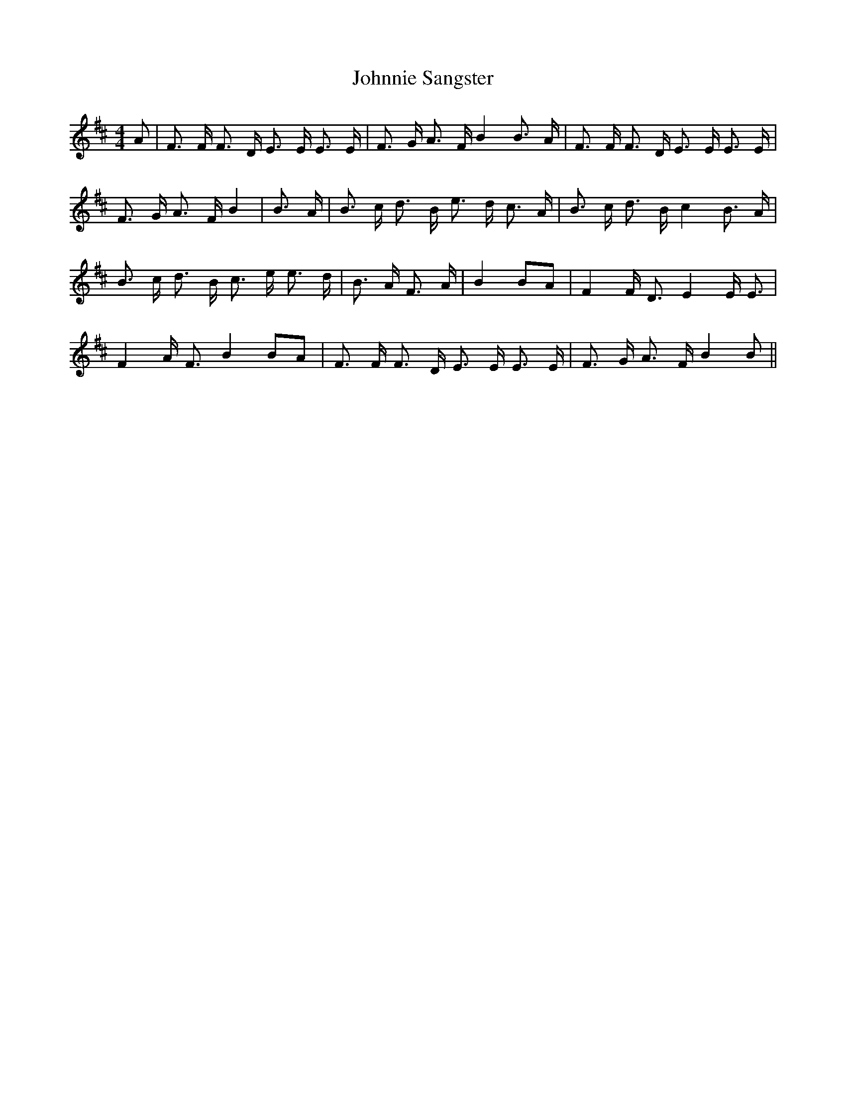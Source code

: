% Generated more or less automatically by swtoabc by Erich Rickheit KSC
X:1
T:Johnnie Sangster
M:4/4
L:1/8
K:D
 A| F3/2 F/2 F3/2 D/2 E3/2 E/2 E3/2 E/2| F3/2 G/2 A3/2 F/2 B2 B3/2 A/2|\
 F3/2 F/2 F3/2 D/2 E3/2 E/2 E3/2 E/2| F3/2 G/2 A3/2 F/2 B2| B3/2 A/2|\
 B3/2 c/2 d3/2 B/2 e3/2 d/2 c3/2 A/2| B3/2 c/2 d3/2 B/2 c2 B3/2 A/2|\
 B3/2 c/2 d3/2 B/2 c3/2 e/2 e3/2 d/2| B3/2 A/2 F3/2 A/2| B2 BA| F2 F/2 D3/2 E2 E/2 E3/2|\
 F2 A/2 F3/2 B2 BA| F3/2 F/2 F3/2 D/2 E3/2 E/2 E3/2 E/2| F3/2 G/2 A3/2 F/2 B2 B||\


